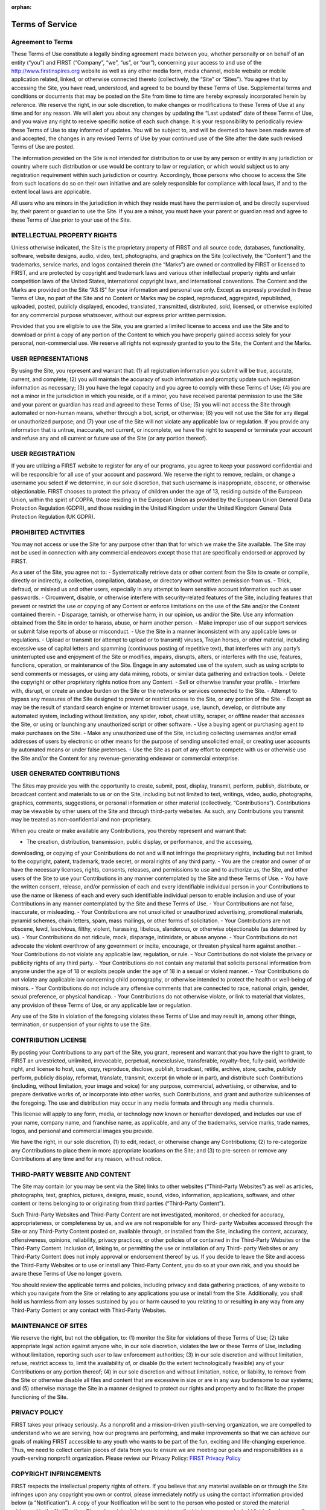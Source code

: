 :orphan:

Terms of Service
================

Agreement to Terms
------------------

These Terms of Use constitute a legally binding agreement made between you, whether
personally or on behalf of an entity (“you”) and FIRST (“Company”, “we”, “us”, or “our”),
concerning your access to and use of the 
`http://www.firstinspires.org <http://www.firstinspires.org>`_ website as well as any
other media form, media channel, mobile website or mobile application related, linked, or
otherwise connected thereto (collectively, the “Site” or “Sites”). You agree that by accessing the
Site, you have read, understood, and agreed to be bound by these Terms of Use.
Supplemental terms and conditions or documents that may be posted on the Site from time to
time are hereby expressly incorporated herein by reference. We reserve the right, in our sole
discretion, to make changes or modifications to these Terms of Use at any time and for any
reason. We will alert you about any changes by updating the “Last updated” date of these
Terms of Use, and you waive any right to receive specific notice of each such change. It is your
responsibility to periodically review these Terms of Use to stay informed of updates. You will be
subject to, and will be deemed to have been made aware of and accepted, the changes in any
revised Terms of Use by your continued use of the Site after the date such revised Terms of
Use are posted.

The information provided on the Site is not intended for distribution to or use by any person or
entity in any jurisdiction or country where such distribution or use would be contrary to law or
regulation, or which would subject us to any registration requirement within such jurisdiction
or country. Accordingly, those persons who choose to access the Site from such locations do
so on their own initiative and are solely responsible for compliance with local laws, if and to
the extent local laws are applicable.

All users who are minors in the jurisdiction in which they reside must have the permission of,
and be directly supervised by, their parent or guardian to use the Site. If you are a minor, you
must have your parent or guardian read and agree to these Terms of Use prior to your use of
the Site.

INTELLECTUAL PROPERTY RIGHTS
----------------------------

Unless otherwise indicated, the Site is the proprietary property of FIRST and all source code,
databases, functionality, software, website designs, audio, video, text, photographs, and
graphics on the Site (collectively, the “Content”) and the trademarks, service marks, and logos
contained therein (the “Marks”) are owned or controlled by FIRST or licensed to FIRST, and are
protected by copyright and trademark laws and various other intellectual property rights and
unfair competition laws of the United States, international copyright laws, and international
conventions. The Content and the Marks are provided on the Site “AS IS” for your information
and personal use only. Except as expressly provided in these Terms of Use, no part of the Site
and no Content or Marks may be copied, reproduced, aggregated, republished, uploaded,
posted, publicly displayed, encoded, translated, transmitted, distributed, sold, licensed, or
otherwise exploited for any commercial purpose whatsoever, without our express prior written
permission.

Provided that you are eligible to use the Site, you are granted a limited license to access and
use the Site and to download or print a copy of any portion of the Content to which you have
properly gained access solely for your personal, non-commercial use. We reserve all rights not
expressly granted to you to the Site, the Content and the Marks.

USER REPRESENTATIONS
--------------------

By using the Site, you represent and warrant that: (1) all registration information you submit will
be true, accurate, current, and complete; (2) you will maintain the accuracy of such information
and promptly update such registration information as necessary; (3) you have the legal capacity
and you agree to comply with these Terms of Use; (4) you are not a minor in the jurisdiction in
which you reside, or if a minor, you have received parental permission to use the Site and your
parent or guardian has read and agreed to these Terms of Use; (5) you will not access the Site
through automated or non-human means, whether through a bot, script, or otherwise; (6) you
will not use the Site for any illegal or unauthorized purpose; and (7) your use of the Site will not
violate any applicable law or regulation.
If you provide any information that is untrue, inaccurate, not current, or incomplete, we have the
right to suspend or terminate your account and refuse any and all current or future use of the
Site (or any portion thereof).

USER REGISTRATION
-----------------

If you are utilizing a FIRST website to register for any of our programs, you agree to keep your
password confidential and will be responsible for all use of your account and password. We
reserve the right to remove, reclaim, or change a username you select if we determine, in our
sole discretion, that such username is inappropriate, obscene, or otherwise objectionable.
FIRST chooses to protect the privacy of children under the age of 13, residing outside of the
European Union, within the spirit of COPPA, those residing in the European Union as provided
by the European Union General Data Protection Regulation (GDPR), and those residing in the
United Kingdom under the United Kingdom General Data Protection Regulation (UK GDPR).

PROHIBITED ACTIVITIES
---------------------

You may not access or use the Site for any purpose other than that for which we make the Site
available. The Site may not be used in connection with any commercial endeavors except those
that are specifically endorsed or approved by FIRST.

As a user of the Site, you agree not to:
-  Systematically retrieve data or other content from the Site to create or compile,
directly or indirectly, a collection, compilation, database, or directory without written
permission from us.
-  Trick, defraud, or mislead us and other users, especially in any attempt to learn
sensitive account information such as user passwords.
-  Circumvent, disable, or otherwise interfere with security-related features of the Site,
including features that prevent or restrict the use or copying of any Content or
enforce limitations on the use of the Site and/or the Content contained therein.
-  Disparage, tarnish, or otherwise harm, in our opinion, us and/or the Site.
Use any information obtained from the Site in order to harass, abuse, or harm
another person.
-  Make improper use of our support services or submit false reports of abuse or
misconduct.
-  Use the Site in a manner inconsistent with any applicable laws or regulations.
-  Upload or transmit (or attempt to upload or to transmit) viruses, Trojan horses, or
other material, including excessive use of capital letters and spamming (continuous
posting of repetitive text), that interferes with any party’s uninterrupted use and
enjoyment of the Site or modifies, impairs, disrupts, alters, or interferes with the use,
features, functions, operation, or maintenance of the Site.
Engage in any automated use of the system, such as using scripts to send
comments or messages, or using any data mining, robots, or similar data gathering
and extraction tools.
-  Delete the copyright or other proprietary rights notice from any Content.
-  Sell or otherwise transfer your profile.
-  Interfere with, disrupt, or create an undue burden on the Site or the networks or
services connected to the Site.
-  Attempt to bypass any measures of the Site designed to prevent or restrict access to
the Site, or any portion of the Site.
-  Except as may be the result of standard search engine or Internet browser usage,
use, launch, develop, or distribute any automated system, including without
limitation, any spider, robot, cheat utility, scraper, or offline reader that accesses the
Site, or using or launching any unauthorized script or other software.
-  Use a buying agent or purchasing agent to make purchases on the Site.
-  Make any unauthorized use of the Site, including collecting usernames and/or email
addresses of users by electronic or other means for the purpose of sending
unsolicited email, or creating user accounts by automated means or under false
pretenses.
-  Use the Site as part of any effort to compete with us or otherwise use the Site and/or
the Content for any revenue-generating endeavor or commercial enterprise.

USER GENERATED CONTRIBUTIONS
----------------------------

The Sites may provide you with the opportunity to create, submit, post, display, transmit,
perform, publish, distribute, or broadcast content and materials to us or on the Site, including
but not limited to text, writings, video, audio, photographs, graphics, comments, suggestions, or
personal information or other material (collectively, “Contributions”). Contributions may be
viewable by other users of the Site and through third-party websites. As such, any Contributions
you transmit may be treated as non-confidential and non-proprietary.

When you create or make available any Contributions, you thereby represent and warrant that:

-  The creation, distribution, transmission, public display, or performance, and the accessing,
downloading, or copying of your Contributions do not and will not infringe the proprietary
rights, including but not limited to the copyright, patent, trademark, trade secret, or moral
rights of any third party.
-  You are the creator and owner of or have the necessary licenses, rights, consents, releases,
and permissions to use and to authorize us, the Site, and other users of the Site to use your
Contributions in any manner contemplated by the Site and these Terms of Use.
-  You have the written consent, release, and/or permission of each and every identifiable
individual person in your Contributions to use the name or likeness of each and every such
identifiable individual person to enable inclusion and use of your Contributions in any
manner contemplated by the Site and these Terms of Use.
-  Your Contributions are not false, inaccurate, or misleading.
-  Your Contributions are not unsolicited or unauthorized advertising, promotional materials,
pyramid schemes, chain letters, spam, mass mailings, or other forms of solicitation.
-  Your Contributions are not obscene, lewd, lascivious, filthy, violent, harassing, libelous,
slanderous, or otherwise objectionable (as determined by us).
-  Your Contributions do not ridicule, mock, disparage, intimidate, or abuse anyone.
-  Your Contributions do not advocate the violent overthrow of any government or incite,
encourage, or threaten physical harm against another.
-  Your Contributions do not violate any applicable law, regulation, or rule.
-  Your Contributions do not violate the privacy or publicity rights of any third party.
-  Your Contributions do not contain any material that solicits personal information from anyone
under the age of 18 or exploits people under the age of 18 in a sexual or violent manner.
-  Your Contributions do not violate any applicable law concerning child pornography, or
otherwise intended to protect the health or well-being of minors.
-  Your Contributions do not include any offensive comments that are connected to race,
national origin, gender, sexual preference, or physical handicap.
-  Your Contributions do not otherwise violate, or link to material that violates, any provision of
these Terms of Use, or any applicable law or regulation.

Any use of the Site in violation of the foregoing violates these Terms of Use and may result in,
among other things, termination, or suspension of your rights to use the Site.

CONTRIBUTION LICENSE
--------------------

By posting your Contributions to any part of the Site, you grant, represent and warrant that you
have the right to grant, to FIRST an unrestricted, unlimited, irrevocable, perpetual, nonexclusive,
transferable, royalty-free, fully-paid, worldwide right, and license to host, use, copy, reproduce,
disclose, publish, broadcast, retitle, archive, store, cache, publicly perform, publicly display,
reformat, translate, transmit, excerpt (in whole or in part), and distribute such
Contributions (including, without limitation, your image and voice) for any purpose, commercial,
advertising, or otherwise, and to prepare derivative works of, or incorporate into other works,
such Contributions, and grant and authorize sublicenses of the foregoing. The use and
distribution may occur in any media formats and through any media channels.

This license will apply to any form, media, or technology now known or hereafter developed, and
includes our use of your name, company name, and franchise name, as applicable, and any of
the trademarks, service marks, trade names, logos, and personal and commercial images you
provide.

We have the right, in our sole discretion, (1) to edit, redact, or otherwise change any
Contributions; (2) to re-categorize any Contributions to place them in more appropriate locations
on the Site; and (3) to pre-screen or remove any Contributions at any time and for any reason,
without notice.

THIRD-PARTY WEBSITE AND CONTENT
-------------------------------

The Site may contain (or you may be sent via the Site) links to other websites (“Third-Party
Websites”) as well as articles, photographs, text, graphics, pictures, designs, music, sound,
video, information, applications, software, and other content or items belonging to or originating
from third parties (“Third-Party Content”).

Such Third-Party Websites and Third-Party Content are not investigated, monitored, or checked
for accuracy, appropriateness, or completeness by us, and we are not responsible for any Third-
party Websites accessed through the Site or any Third-Party Content posted on, available
through, or installed from the Site, including the content, accuracy, offensiveness, opinions,
reliability, privacy practices, or other policies of or contained in the Third-Party Websites or the
Third-Party Content. Inclusion of, linking to, or permitting the use or installation of any Third-
party Websites or any Third-Party Content does not imply approval or endorsement thereof by
us. If you decide to leave the Site and access the Third-Party Websites or to use or install any
Third-Party Content, you do so at your own risk, and you should be aware these Terms of Use
no longer govern.

You should review the applicable terms and policies, including privacy and data gathering
practices, of any website to which you navigate from the Site or relating to any applications you
use or install from the Site. Additionally, you shall hold us harmless from any losses sustained
by you or harm caused to you relating to or resulting in any way from any Third-Party Content or
any contact with Third-Party Websites.

MAINTENANCE OF SITES
--------------------

We reserve the right, but not the obligation, to: (1) monitor the Site for violations of these Terms
of Use; (2) take appropriate legal action against anyone who, in our sole discretion, violates the
law or these Terms of Use, including without limitation, reporting such user to law enforcement
authorities; (3) in our sole discretion and without limitation, refuse, restrict access to, limit the
availability of, or disable (to the extent technologically feasible) any of your Contributions or any
portion thereof; (4) in our sole discretion and without limitation, notice, or liability, to remove from
the Site or otherwise disable all files and content that are excessive in size or are in any way
burdensome to our systems; and (5) otherwise manage the Site in a manner designed to protect
our rights and property and to facilitate the proper functioning of the Site.

PRIVACY POLICY
--------------

FIRST takes your privacy seriously. As a nonprofit and a mission-driven youth-serving
organization, we are compelled to understand who we are serving, how our programs are
performing, and make improvements so that we can achieve our goals of making FIRST
accessible to any youth who wants to be part of the fun, exciting and life-changing experience.
Thus, we need to collect certain pieces of data from you to ensure we are meeting our goals
and responsibilities as a youth-serving nonprofit organization.
Please review our Privacy Policy: `FIRST Privacy Policy <https://www.firstinspires.org/about/privacy-policy>`_

COPYRIGHT INFRINGEMENTS
-----------------------

FIRST respects the intellectual property rights of others. If you believe that any material
available on or through the Site infringes upon any copyright you own or control, please
immediately notify us using the contact information provided below (a “Notification”). A copy of
your Notification will be sent to the person who posted or stored the material addressed in the
Notification. Please be advised that pursuant to applicable law you may be held liable for
damages if you make material misrepresentations in a Notification. Thus, if you are not sure that
material located on or linked to by the Site infringes upon your copyright, you should consider
contacting an attorney prior to submitting a Notification.

TERM AND TERMINATION
--------------------

These Terms of Use shall remain in full force and effect while you use the Site. WITHOUT
LIMITING ANY OTHER PROVISION OF THESE TERMS OF USE, WE RESERVE THE
RIGHT TO, IN OUR SOLE DISCRETION AND WITHOUT NOTICE OR LIABILITY, DENY
ACCESS TO AND USE OF THE SITE (INCLUDING BLOCKING CERTAIN IP
ADDRESSES), TO ANY PERSON FOR ANY REASON OR FOR NO REASON,
INCLUDING WITHOUT LIMITATION FOR BREACH OF ANY REPRESENTATION,
WARRANTY, OR COVENANT CONTAINED IN THESE TERMS OF USE OR OF ANY
APPLICABLE LAW OR REGULATION. WE MAY TERMINATE YOUR USE OR
PARTICIPATION IN THE SITE OR DELETE YOUR ACCOUNT AND ANY CONTENT OR
INFORMATION THAT YOU POSTED AT ANY TIME, WITHOUT WARNING, IN OUR SOLE
DISCRETION.

If we terminate or suspend your account for any reason, you are prohibited from registering and
creating a new account under your name, a fake or borrowed name, or the name of any third
party, even if you may be acting on behalf of the third party. In addition to terminating or
suspending your account, we reserve the right to take appropriate legal action, including without
limitation pursuing civil, criminal, and injunctive redress.

MODIFICATIONS AND INTERRUPTIONS
-------------------------------

We reserve the right to change, modify, or remove the contents of the Site at any time or for any
reason at our sole discretion without notice. However, we have no obligation to update any
information on our Site. We also reserve the right to modify or discontinue all or part of the Site
without notice at any time. We will not be liable to you or any third party for any modification,
price change, suspension, or discontinuance of the Site.

We cannot guarantee the Site will be available at all times. We may experience hardware,
software, or other problems or need to perform maintenance related to the Site, resulting in
interruptions, delays, or errors. We reserve the right to change, revise, update, suspend,
discontinue, or otherwise modify the Site at any time or for any reason without notice to you.
You agree that we have no liability whatsoever for any loss, damage, or inconvenience caused
by your inability to access or use the Site during any downtime or discontinuance of the Site.
Nothing in these Terms of Use will be construed to obligate us to maintain and support the Site
or to supply any corrections, updates, or releases in connection therewith.

GOVERNING LAW
-------------

These Terms of Use and your use of the Site are governed by and construed in accordance with
the laws of the State of New Hampshire applicable to agreements made and to be entirely
performed within the State of New Hampshire, without regard to its conflict of law principles.

CORRECTIONS
-----------

There may be information on the Site that contains typographical errors, inaccuracies, or
omissions, including descriptions, pricing, availability, and various other information. We reserve
the right to correct any errors, inaccuracies, or omissions and to change or update the
information on the Site at any time, without prior notice.


DISCLAIMER
----------

THE SITE IS PROVIDED ON AN AS-IS AND AS-AVAILABLE BASIS. YOU AGREE THAT
YOUR USE OF THE SITE AND OUR SERVICES WILL BE AT YOUR SOLE RISK. TO THE
FULLEST EXTENT PERMITTED BY LAW, WE DISCLAIM ALL WARRANTIES, EXPRESS OR
IMPLIED, IN CONNECTION WITH THE SITE AND YOUR USE THEREOF, INCLUDING,
WITHOUT LIMITATION, THE IMPLIED WARRANTIES OF MERCHANTABILITY, FITNESS
FOR A PARTICULAR PURPOSE, AND NON-INFRINGEMENT. WE MAKE NO WARRANTIES
OR REPRESENTATIONS ABOUT THE ACCURACY OR COMPLETENESS OF THE SITE’S
CONTENT OR THE CONTENT OF ANY WEBSITES LINKED TO THE SITE AND WE WILL
ASSUME NO LIABILITY OR RESPONSIBILITY FOR ANY (1) ERRORS, MISTAKES, OR
INACCURACIES OF CONTENT AND MATERIALS, (2) PERSONAL INJURY OR PROPERTY
DAMAGE, OF ANY NATURE WHATSOEVER, RESULTING FROM YOUR ACCESS TO AND
USE OF THE SITE, (3) ANY UNAUTHORIZED ACCESS TO OR USE OF OUR SECURE
SERVERS AND/OR ANY AND ALL PERSONAL INFORMATION AND/OR FINANCIAL
INFORMATION STORED THEREIN, (4) ANY INTERRUPTION OR CESSATION OF
TRANSMISSION TO OR FROM THE SITE, (5) ANY BUGS, VIRUSES, TROJAN HORSES, OR
THE LIKE WHICH MAY BE TRANSMITTED TO OR THROUGH THE SITE BY ANY THIRD
PARTY, AND/OR (6) ANY ERRORS OR OMISSIONS IN ANY CONTENT AND MATERIALS
OR FOR ANY LOSS OR DAMAGE OF ANY KIND INCURRED AS A RESULT OF THE USE OF
ANY CONTENT POSTED, TRANSMITTED, OR OTHERWISE MADE AVAILABLE VIA THE
SITE. WE DO NOT WARRANT, ENDORSE, GUARANTEE, OR ASSUME RESPONSIBILITY
FOR ANY PRODUCT OR SERVICE ADVERTISED OR OFFERED BY A THIRD PARTY
THROUGH THE SITE, ANY HYPERLINKED WEBSITE, OR ANY WEBSITE OR MOBILE
APPLICATION FEATURED IN ANY BANNER OR OTHER ADVERTISING, AND WE WILL NOT
BE A PARTY TO OR IN ANY WAY BE RESPONSIBLE FOR MONITORING ANY
TRANSACTION BETWEEN YOU AND ANY THIRD-PARTY PROVIDERS OF PRODUCTS OR
SERVICES. AS WITH THE PURCHASE OF A PRODUCT OR SERVICE THROUGH ANY
MEDIUM OR IN ANY ENVIRONMENT, YOU SHOULD USE YOUR BEST JUDGMENT AND
EXERCISE CAUTION WHERE APPROPRIATE.

LIMITATIONS OF LIABILITY
------------------------

IN NO EVENT WILL WE OR OUR DIRECTORS, EMPLOYEES, OR AGENTS BE LIABLE TO
YOU OR ANY THIRD PARTY FOR ANY DIRECT, INDIRECT, CONSEQUENTIAL,
EXEMPLARY, INCIDENTAL, SPECIAL, OR PUNITIVE DAMAGES, INCLUDING LOST
PROFIT, LOST REVENUE, LOSS OF DATA, OR OTHER DAMAGES ARISING FROM YOUR
USE OF THE SITE, EVEN IF WE HAVE BEEN ADVISED OF THE POSSIBILITY OF SUCH
DAMAGES.

INDEMNIFICATION
---------------

You agree to defend, indemnify, and hold us harmless, including our subsidiaries, affiliates, and
all of our respective officers, agents, partners, and employees, from and against any loss,
damage, liability, claim, or demand, including reasonable attorneys’ fees and expenses, made
by any third party due to or arising out of: (1) your Contributions; (2) use of the Site; (3) breach
of these Terms of Use; (4) any breach of your representations and warranties set forth in these
Terms of Use; (5) your violation of the rights of a third party, including but not limited to
intellectual property rights; or (6) any overt harmful act toward any other user of the Site with
whom you connected via the Site. Notwithstanding the foregoing, we reserve the right, at your
expense, to assume the exclusive defense and control of any matter for which you are required
to indemnify us, and you agree to cooperate, at your expense, with our defense of such claims.
We will use reasonable efforts to notify you of any such claim, action, or proceeding which is
subject to this indemnification upon becoming aware of it.

CALIFORNIA USERS AND RESIDENTS
------------------------------

If any complaint with us is not satisfactorily resolved, you can contact the Complaint Assistance
Unit of the Division of Consumer Services of the California Department of Consumer Affairs in
writing at 1625 North Market Blvd., Suite N 112, Sacramento, California 95834 or by telephone
at (800) 952-5210 or (916) 445-1254.

CONTACT US
----------

FIRST has a Data Governance Team who represents FIRST and will lead investigative
action, complaint handling and data breach notification. If you have any questions about
these terms and conditions, the practices of any of our Sites, or your dealings with any of our
Sites, contact us via email privacy@firstinspires.org or by sending a letter to:

| FIRST
| 200 Bedford Street
| Manchester, NH 03101
| Or you may call us at (800) 871-8326 or (603) 666-3906.
